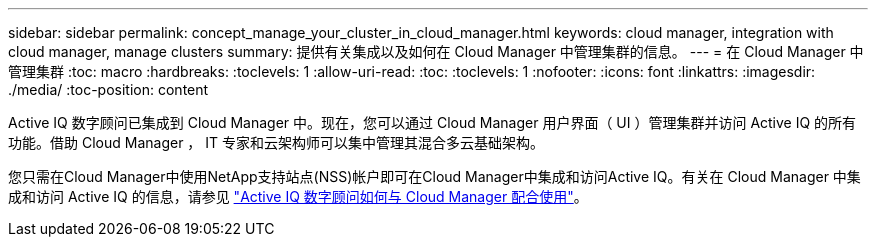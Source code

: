 ---
sidebar: sidebar 
permalink: concept_manage_your_cluster_in_cloud_manager.html 
keywords: cloud manager, integration with cloud manager, manage clusters 
summary: 提供有关集成以及如何在 Cloud Manager 中管理集群的信息。 
---
= 在 Cloud Manager 中管理集群
:toc: macro
:hardbreaks:
:toclevels: 1
:allow-uri-read: 
:toc: 
:toclevels: 1
:nofooter: 
:icons: font
:linkattrs: 
:imagesdir: ./media/
:toc-position: content


[role="lead"]
Active IQ 数字顾问已集成到 Cloud Manager 中。现在，您可以通过 Cloud Manager 用户界面（ UI ）管理集群并访问 Active IQ 的所有功能。借助 Cloud Manager ， IT 专家和云架构师可以集中管理其混合多云基础架构。

您只需在Cloud Manager中使用NetApp支持站点(NSS)帐户即可在Cloud Manager中集成和访问Active IQ。有关在 Cloud Manager 中集成和访问 Active IQ 的信息，请参见 link:https://docs.netapp.com/us-en/occm/concept-aiq-digital-advisor.html#how-active-iq-digital-advisor-works-with-cloud-manager["Active IQ 数字顾问如何与 Cloud Manager 配合使用"]。
